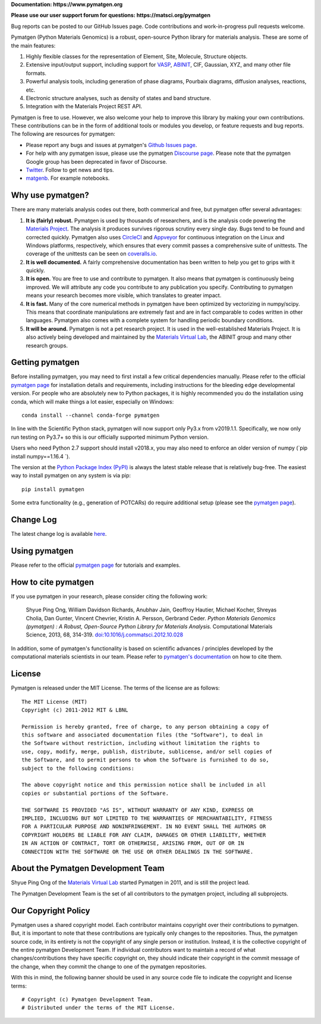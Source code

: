 **Documentation: https://www.pymatgen.org**

**Please use our user support forum for questions: https://matsci.org/pymatgen**

Bug reports can be posted to our GitHub Issues page. Code contributions and work-in-progress pull requests welcome.

.. image:: https://github.com/materialsproject/pymatgen/workflows/Testing/badge.svg
      :alt: CI Status
      :target: https://github.com/materialsproject/pymatgen/workflows/Testing/badge.svg

.. image:: https://anaconda.org/conda-forge/pymatgen/badges/downloads.svg
      :alt: Conda Downloads
      :target: https://anaconda.org/conda-forge/pymatgen/badges/downloads.svg

.. image:: https://coveralls.io/repos/github/materialsproject/pymatgen/badge.svg?branch=master
      :alt: Coveralls Coverage Report
      :target: https://coveralls.io/repos/github/materialsproject/pymatgen/badge.svg?branch=master

.. image:: https://img.shields.io/github/commit-activity/y/materialsproject/pymatgen
      :target: https://img.shields.io/github/commit-activity/y/materialsproject/pymatgen
      :alt: GitHub commit activity

Pymatgen (Python Materials Genomics) is a robust, open-source Python library
for materials analysis. These are some of the main features:

1. Highly flexible classes for the representation of Element, Site, Molecule,
   Structure objects.
2. Extensive input/output support, including support for `VASP
   <http://cms.mpi.univie.ac.at/vasp>`_, `ABINIT <http://www.abinit.org>`_, CIF,
   Gaussian, XYZ, and many other file formats.
3. Powerful analysis tools, including generation of phase diagrams, Pourbaix
   diagrams, diffusion analyses, reactions, etc.
4. Electronic structure analyses, such as density of states and band structure.
5. Integration with the Materials Project REST API.

Pymatgen is free to use. However, we also welcome your help to improve this
library by making your own contributions.  These contributions can be in the
form of additional tools or modules you develop, or feature requests and bug
reports. The following are resources for pymatgen:

* Please report any bugs and issues at pymatgen's `Github Issues
  page <https://github.com/materialsproject/pymatgen/issues>`_.
* For help with any pymatgen issue, please use the pymatgen `Discourse page
  <https://discuss.matsci.org/c/pymatgen>`_. Please note that the pymatgen Google
  group has been deprecated in favor of Discourse.
* `Twitter <http://twitter.com/pymatgen>`_. Follow to get news and tips.
* `matgenb <http://matgenb.materialsvirtuallab.org>`_. For example notebooks.

Why use pymatgen?
=================

There are many materials analysis codes out there, both commerical and free,
but pymatgen offer several advantages:

1. **It is (fairly) robust.** Pymatgen is used by thousands of researchers,
   and is the analysis code powering the `Materials Project`_. The analysis it
   produces survives rigorous scrutiny every single day. Bugs tend to be
   found and corrected quickly. Pymatgen also uses
   `CircleCI <https://circleci.com>`_ and `Appveyor <https://www.appveyor.com/>`_
   for continuous integration on the Linux and Windows platforms,
   respectively, which ensures that every commit passes a comprehensive suite
   of unittests. The coverage of the unittests can be seen on
   `coveralls.io <https://coveralls.io/github/materialsproject/pymatgen>`_.
2. **It is well documented.** A fairly comprehensive documentation has been
   written to help you get to grips with it quickly.
3. **It is open.** You are free to use and contribute to pymatgen. It also means
   that pymatgen is continuously being improved. We will attribute any code you
   contribute to any publication you specify. Contributing to pymatgen means
   your research becomes more visible, which translates to greater impact.
4. **It is fast.** Many of the core numerical methods in pymatgen have been
   optimized by vectorizing in numpy/scipy. This means that coordinate
   manipulations are extremely fast and are in fact comparable to codes
   written in other languages. Pymatgen also comes with a complete system for
   handling periodic boundary conditions.
5. **It will be around.** Pymatgen is not a pet research project. It is used in
   the well-established Materials Project. It is also actively being developed
   and maintained by the `Materials Virtual Lab`_, the ABINIT group and many
   other research groups.

Getting pymatgen
================

Before installing pymatgen, you may need to first install a few critical
dependencies manually. Please refer to the official `pymatgen page`_ for
installation details and requirements, including instructions for the
bleeding edge developmental version. For people who are absolutely new to
Python packages, it is highly recommended you do the installation using
conda, which will make things a lot easier, especially on Windows::

    conda install --channel conda-forge pymatgen

In line with the Scientific Python stack, pymatgen will now support only
Py3.x from v2019.1.1. Specifically, we now only run testing on Py3.7+ so
this is our officially  supported minimum Python version.

Users who need Python 2.7 support should install v2018.x,
you may also need to enforce an older version of numpy (`pip install numpy==1.16.4 `).

The version at the `Python Package Index (PyPI) <https://pypi.org/project/pymatgen>`_
is always the latest stable release that is relatively bug-free. The easiest
way to install pymatgen on any system is via pip::

    pip install pymatgen

Some extra functionality (e.g., generation of POTCARs) do require additional
setup (please see the `pymatgen page`_).

Change Log
==========

The latest change log is available `here <http://pymatgen.org/change_log>`_.

Using pymatgen
==============

Please refer to the official `pymatgen page`_ for tutorials and examples.

How to cite pymatgen
====================

If you use pymatgen in your research, please consider citing the following
work:

    Shyue Ping Ong, William Davidson Richards, Anubhav Jain, Geoffroy Hautier,
    Michael Kocher, Shreyas Cholia, Dan Gunter, Vincent Chevrier, Kristin A.
    Persson, Gerbrand Ceder. *Python Materials Genomics (pymatgen) : A Robust,
    Open-Source Python Library for Materials Analysis.* Computational
    Materials Science, 2013, 68, 314-319. `doi:10.1016/j.commatsci.2012.10.028
    <http://dx.doi.org/10.1016/j.commatsci.2012.10.028>`_

In addition, some of pymatgen's functionality is based on scientific advances
/ principles developed by the computational materials scientists in our team.
Please refer to `pymatgen's documentation <http://pymatgen.org/>`_ on how to
cite them.

License
=======

Pymatgen is released under the MIT License. The terms of the license are as
follows::

    The MIT License (MIT)
    Copyright (c) 2011-2012 MIT & LBNL

    Permission is hereby granted, free of charge, to any person obtaining a copy of
    this software and associated documentation files (the "Software"), to deal in
    the Software without restriction, including without limitation the rights to
    use, copy, modify, merge, publish, distribute, sublicense, and/or sell copies of
    the Software, and to permit persons to whom the Software is furnished to do so,
    subject to the following conditions:

    The above copyright notice and this permission notice shall be included in all
    copies or substantial portions of the Software.

    THE SOFTWARE IS PROVIDED "AS IS", WITHOUT WARRANTY OF ANY KIND, EXPRESS OR
    IMPLIED, INCLUDING BUT NOT LIMITED TO THE WARRANTIES OF MERCHANTABILITY, FITNESS
    FOR A PARTICULAR PURPOSE AND NONINFRINGEMENT. IN NO EVENT SHALL THE AUTHORS OR
    COPYRIGHT HOLDERS BE LIABLE FOR ANY CLAIM, DAMAGES OR OTHER LIABILITY, WHETHER
    IN AN ACTION OF CONTRACT, TORT OR OTHERWISE, ARISING FROM, OUT OF OR IN
    CONNECTION WITH THE SOFTWARE OR THE USE OR OTHER DEALINGS IN THE SOFTWARE.

About the Pymatgen Development Team
===================================

Shyue Ping Ong of the `Materials Virtual Lab`_ started Pymatgen in 2011, and is
still the project lead.

The Pymatgen Development Team is the set of all contributors to the
pymatgen project, including all subprojects.

Our Copyright Policy
====================

Pymatgen uses a shared copyright model. Each contributor maintains copyright
over their contributions to pymatgen. But, it is important to note that these
contributions are typically only changes to the repositories. Thus, the
pymatgen source code, in its entirety is not the copyright of any
single person or institution. Instead, it is the collective copyright of the
entire pymatgen Development Team. If individual contributors want to maintain a
record of what changes/contributions they have specific copyright on, they
should indicate their copyright in the commit message of the change, when
they commit the change to one of the pymatgen repositories.

With this in mind, the following banner should be used in any source code file
to indicate the copyright and license terms::

    # Copyright (c) Pymatgen Development Team.
    # Distributed under the terms of the MIT License.

.. _`pymatgen page` : http://www.pymatgen.org
.. _`Materials Project` : https://www.materialsproject.org
.. _`Materials Virtual Lab`: http://www.materialsvirtuallab.org
